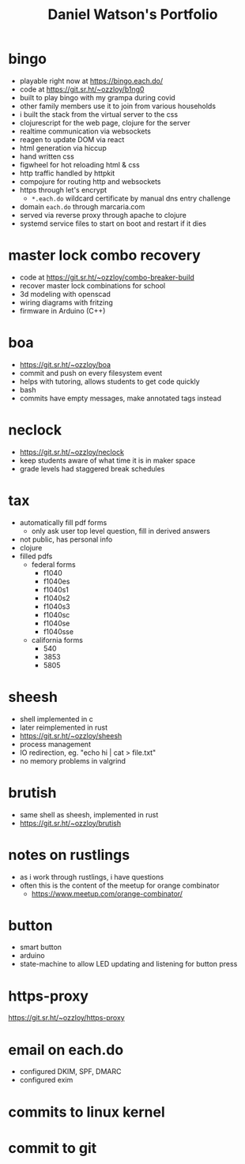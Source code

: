 #+title: Daniel Watson's Portfolio
#+options: toc:nil

* bingo
  + playable right now at https://bingo.each.do/
  + code at https://git.sr.ht/~ozzloy/b1ng0
  + built to play bingo with my grampa during covid
  + other family members use it to join from various households
  + i built the stack from the virtual server to the css
  + clojurescript for the web page, clojure for the server
  + realtime communication via websockets
  + reagen to update DOM via react
  + html generation via hiccup
  + hand written css
  + figwheel for hot reloading html & css
  + http traffic handled by httpkit
  + compojure for routing http and websockets
  + https through let's encrypt
    + =*.each.do= wildcard certificate by manual dns entry challenge
  + domain =each.do= through marcaria.com
  + served via reverse proxy through apache to clojure
  + systemd service files to start on boot and restart if it dies
* master lock combo recovery
  + code at https://git.sr.ht/~ozzloy/combo-breaker-build
  + recover master lock combinations for school
  + 3d modeling with openscad
  + wiring diagrams with fritzing
  + firmware in Arduino (C++)
* boa
  + https://git.sr.ht/~ozzloy/boa
  + commit and push on every filesystem event
  + helps with tutoring, allows students to get code quickly
  + bash
  + commits have empty messages, make annotated tags instead
* neclock
  + https://git.sr.ht/~ozzloy/neclock
  + keep students aware of what time it is in maker space
  + grade levels had staggered break schedules
* tax
  + automatically fill pdf forms
    + only ask user top level question, fill in derived answers
  + not public, has personal info
  + clojure
  + filled pdfs
    + federal forms
      + f1040
      + f1040es
      + f1040s1
      + f1040s2
      + f1040s3
      + f1040sc
      + f1040se
      + f1040sse
    + california forms
      + 540
      + 3853
      + 5805
* sheesh
  + shell implemented in c
  + later reimplemented in rust
  + https://git.sr.ht/~ozzloy/sheesh
  + process management
  + IO redirection, eg. "echo hi | cat > file.txt"
  + no memory problems in valgrind
* brutish
  + same shell as sheesh, implemented in rust
  + https://git.sr.ht/~ozzloy/brutish
* notes on rustlings
  + as i work through rustlings, i have questions
  + often this is the content of the meetup for orange combinator
    + https://www.meetup.com/orange-combinator/
* button
  + smart button
  + arduino
  + state-machine to allow LED updating and listening for button press
* https-proxy
https://git.sr.ht/~ozzloy/https-proxy
* email on each.do
  + configured DKIM, SPF, DMARC
  + configured exim
* commits to linux kernel
* commit to git
